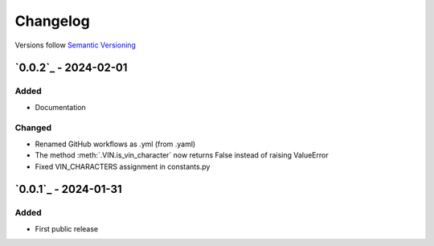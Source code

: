 .. _changelog:

Changelog
=========

Versions follow `Semantic Versioning <http://www.semver.org>`_

`0.0.2`_ - 2024-02-01
---------------------

Added
~~~~~
* Documentation

Changed
~~~~~~~
* Renamed GitHub workflows as .yml (from .yaml)
* The method :meth:`.VIN.is_vin_character` now returns False instead of raising ValueError
* Fixed VIN_CHARACTERS assignment in constants.py

`0.0.1`_ - 2024-01-31
---------------------

Added
~~~~~
* First public release
